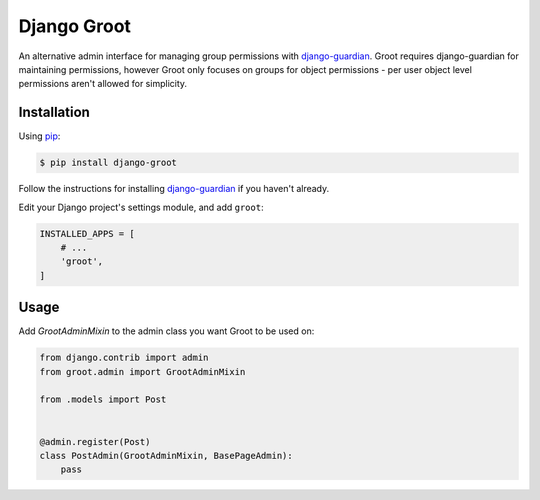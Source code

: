 Django Groot
============

An alternative admin interface for managing group permissions with
`django-guardian`_. Groot requires django-guardian for maintaining permissions,
however Groot only focuses on groups for object permissions - per user object
level permissions aren't allowed for simplicity.

.. _django-guardian: https://github.com/django-guardian/django-guardian

Installation
------------

Using pip_:

.. _pip: https://pip.pypa.io/

.. code-block:: console

    $ pip install django-groot

Follow the instructions for installing `django-guardian`_ if you haven't
already.

Edit your Django project's settings module, and add ``groot``:

.. code-block:: python

    INSTALLED_APPS = [
        # ...
        'groot',
    ]

Usage
-----

Add `GrootAdminMixin` to the admin class you want Groot to be used on:

.. code-block:: python

    from django.contrib import admin
    from groot.admin import GrootAdminMixin

    from .models import Post


    @admin.register(Post)
    class PostAdmin(GrootAdminMixin, BasePageAdmin):
        pass
